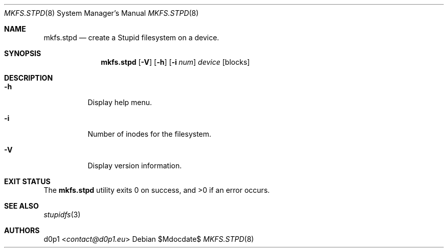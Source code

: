 .Dd $Mdocdate$
.Dt MKFS.STPD 8
.Os
.Sh NAME
.Nm mkfs.stpd
.Nd create a Stupid filesystem on a device.
.Sh SYNOPSIS
.Nm mkfs.stpd
.Op Fl V
.Op Fl h
.Op Fl i Ar num
.Ar device
.Op blocks
.Sh DESCRIPTION
.Bl -tag -width Ds
.It Fl h
Display help menu.
.It Fl i
Number of inodes for the filesystem.
.It Fl V
Display version information.
.El
.Sh EXIT STATUS
.Ex -std
.Sh SEE ALSO
.Xr stupidfs 3
.Sh AUTHORS
.An -nosplit
.An d0p1 Aq Mt contact@d0p1.eu